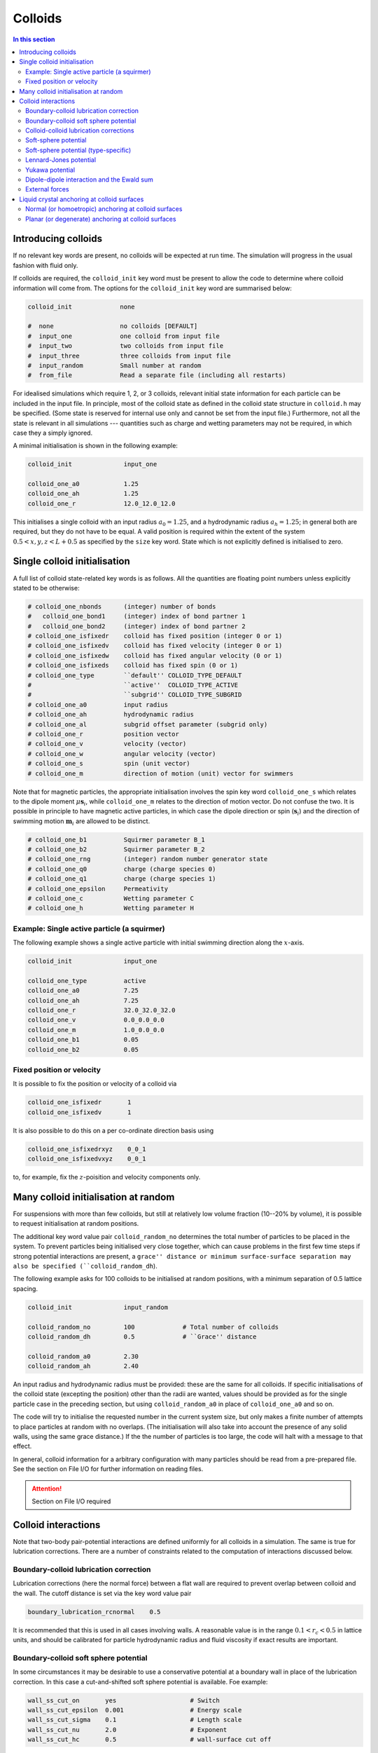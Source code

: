 
Colloids
--------

.. contents:: In this section
   :depth: 2
   :local:
   :backlinks: none

Introducing colloids
^^^^^^^^^^^^^^^^^^^^

If no relevant key words are present, no colloids will be
expected at run time. The simulation will progress in the
usual fashion with fluid only.

If colloids are required, the ``colloid_init``
key word must be present to allow the code to determine where
colloid information will come from. The options for the
``colloid_init`` key word are summarised below:

.. code-block:: none

  colloid_init             none
  
  #  none                  no colloids [DEFAULT]
  #  input_one             one colloid from input file
  #  input_two             two colloids from input file
  #  input_three           three colloids from input file
  #  input_random          Small number at random
  #  from_file             Read a separate file (including all restarts)

For idealised simulations which require 1, 2, or 3 colloids, relevant
initial state information 
for each particle can be included in the input file. In principle, most
of the colloid state as defined in the colloid
state structure in ``colloid.h`` may be specified. (Some state is
reserved for internal use only and cannot be set from the input file.)
Furthermore, not all the state is relevant in all simulations ---
quantities such as charge and wetting parameters may not be required,
in which case they a simply ignored.

A minimal initialisation is shown in the following example:

.. code-block:: none

  colloid_init              input_one
  
  colloid_one_a0            1.25
  colloid_one_ah            1.25
  colloid_one_r             12.0_12.0_12.0

This initialises a single colloid with an input radius :math:`a_0=1.25`,
and a hydrodynamic radius :math:`a_h=1.25`; in general both are required,
but they do not have to be equal.
A valid position is required within the extent of the system
:math:`0.5 < x,y,z < L + 0.5` as specified by the ``size`` key word.
State which is not explicitly defined is initialised to zero.


Single colloid initialisation
^^^^^^^^^^^^^^^^^^^^^^^^^^^^^

A full list of colloid state-related key words is as follows. All
the quantities are floating point numbers unless explicitly stated
to be otherwise:

.. code-block:: none

  # colloid_one_nbonds      (integer) number of bonds
  #   colloid_one_bond1     (integer) index of bond partner 1
  #   colloid_one_bond2     (integer) index of bond partner 2
  # colloid_one_isfixedr    colloid has fixed position (integer 0 or 1)
  # colloid_one_isfixedv    colloid has fixed velocity (integer 0 or 1)
  # colloid_one_isfixedw    colloid has fixed angular velocity (0 or 1)
  # colloid_one_isfixeds    colloid has fixed spin (0 or 1)
  # colloid_one_type        ``default'' COLLOID_TYPE_DEFAULT
  #                         ``active''  COLLOID_TYPE_ACTIVE
  #                         ``subgrid'' COLLOID_TYPE_SUBGRID
  # colloid_one_a0          input radius
  # colloid_one_ah          hydrodynamic radius
  # colloid_one_al          subgrid offset parameter (subgrid only)
  # colloid_one_r           position vector
  # colloid_one_v           velocity (vector)
  # colloid_one_w           angular velocity (vector)
  # colloid_one_s           spin (unit vector)
  # colloid_one_m           direction of motion (unit) vector for swimmers 

Note that for magnetic particles, the appropriate initialisation involves
the spin key word ``colloid_one_s`` which relates to the dipole
moment :math:`\mu \mathbf{s}_i`, while ``colloid_one_m`` relates to the
direction of motion vector. Do not confuse the two.
It is possible in principle to have magnetic active particles,
in which case the dipole direction or spin (:math:`\mathbf{s}_i`) and the
direction of swimming motion :math:`\mathbf{m}_i` are allowed to be distinct. 

.. code-block:: none

  # colloid_one_b1          Squirmer parameter B_1
  # colloid_one_b2          Squirmer parameter B_2
  # colloid_one_rng         (integer) random number generator state
  # colloid_one_q0          charge (charge species 0)
  # colloid_one_q1          charge (charge species 1)
  # colloid_one_epsilon     Permeativity
  # colloid_one_c           Wetting parameter C
  # colloid_one_h           Wetting parameter H


Example: Single active particle (a squirmer)
""""""""""""""""""""""""""""""""""""""""""""

The following example shows a single active particle with initial
swimming direction along the :math:`x`-axis.

.. code-block:: none

  colloid_init              input_one

  colloid_one_type          active
  colloid_one_a0            7.25
  colloid_one_ah            7.25
  colloid_one_r             32.0_32.0_32.0
  colloid_one_v             0.0_0.0_0.0
  colloid_one_m             1.0_0.0_0.0
  colloid_one_b1            0.05
  colloid_one_b2            0.05

Fixed position or velocity
""""""""""""""""""""""""""

It is possible to fix the position or velocity of a colloid via

.. code-block:: none

  colloid_one_isfixedr       1
  colloid_one_isfixedv       1

It is also possible to do this on a per co-ordinate direction basis
using

.. code-block:: none

  colloid_one_isfixedrxyz    0_0_1
  colloid_one_isfixedvxyz    0_0_1

to, for example, fix the :math:`z`-poisition and velocity components only.

Many colloid initialisation at random
^^^^^^^^^^^^^^^^^^^^^^^^^^^^^^^^^^^^^

For suspensions with more than few colloids, but still at
relatively low volume fraction (10--20% by volume), it is
possible to request initialisation at random positions.

The additional key word value pair ``colloid_random_no``
determines the total number of particles to be placed in
the system. To prevent particles being initialised very
close together, which can cause problems in the first few
time steps if strong potential interactions are present,
a ``grace'' distance or minimum surface-surface separation
may also be specified (``colloid_random_dh``).

The following example asks for 100 colloids to be initialised
at random positions, with a minimum separation of 0.5 lattice
spacing.

.. code-block:: none

  colloid_init              input_random

  colloid_random_no         100             # Total number of colloids
  colloid_random_dh         0.5             # ``Grace'' distance

  colloid_random_a0         2.30
  colloid_random_ah         2.40

An input radius and hydrodynamic radius must be provided: these
are the same for all colloids.
If specific initialisations of the colloid state (excepting the
position) other than the radii are wanted, values should be provided
as for the single particle case in the preceding section, but using
``colloid_random_a0`` in place of ``colloid_one_a0`` and so on.

The code will try to initialise the requested number in the current
system size, but only makes a finite number of attempts to place
particles at random with no overlaps. (The initialisation will also
take into account the presence of any solid walls, using the same
grace distance.) If the the number of particles is too large, the
code will halt with a message to that effect.

In general, colloid information for a arbitrary configuration with many
particles should be read from a pre-prepared file. See the section on
File I/O for further information on reading files.

.. attention::

  Section on File I/O required

Colloid interactions
^^^^^^^^^^^^^^^^^^^^

Note that two-body pair-potential interactions are defined uniformly for
all colloids in a simulation. The same is true for lubrication corrections.
There are a number of constraints related to the computation of
interactions discussed below.

Boundary-colloid lubrication correction
"""""""""""""""""""""""""""""""""""""""

Lubrication corrections (here the normal force) between a flat wall
are required to prevent overlap between colloid  and the wall.
The cutoff distance is set via the key word value pair

.. code-block:: none

  boundary_lubrication_rcnormal    0.5

It is recommended that this is used in all cases involving walls.
A reasonable value is in the range :math:`0.1 < r_c < 0.5` in lattice
units, and should be calibrated for particle hydrodynamic radius
and fluid viscosity if exact results are important.

Boundary-colloid soft sphere potential
""""""""""""""""""""""""""""""""""""""

In some circumstances it may be desirable to use a conservative potential
at a boundary wall in place of the lubrication correction. In this case a
cut-and-shifted soft sphere potential is available. Foe example:

.. code-block:: none

  wall_ss_cut_on       yes                    # Switch
  wall_ss_cut_epsilon  0.001                  # Energy scale
  wall_ss_cut_sigma    0.1                    # Length scale
  wall_ss_cut_nu       2.0                    # Exponent
  wall_ss_cut_hc       0.5                    # wall-surface cut off

Both the exponent and the wall-surface cut off should be positive. The
potential will take effect at boundary walls in all directions.


Colloid-colloid lubrication corrections
"""""""""""""""""""""""""""""""""""""""

The key words to activate the calculation of lubrication corrections
are:

.. code-block:: none

  lubrication_on                   1
  lubrication_normal_cutoff        0.5
  lubrication_tangential_cutoff    0.05

Soft-sphere potential
"""""""""""""""""""""

A cut-and-shifted soft-sphere potential of the form
:math:`v \sim \epsilon (\sigma/r)^\nu` is
available. Some trial-and-error with the parameters may be required in
any given situation to ensure simulation stability in the long run. The
following gives an example of the relevant input key words:

.. code-block:: none

  soft_sphere_on            1                 # integer 0/1 for off/on 
  soft_sphere_epsilon       0.0004            # energy units
  soft_sphere_sigma         1.0               # a length
  soft_sphere_nu            1.0               # exponent is positive
  soft_sphere_cutoff        2.25              # a surface-surface separation

Soft-sphere potential (type-specific)
"""""""""""""""""""""""""""""""""""""

This potential is of the same form as the basic cut-and-shifted
soft-sphere potential
described above, but allows different parameters to be specified for
colloids with different *interaction type*. The interaction type is
an integer specifed by the appropriate element of the colloid
structure, e.g., via input

.. code-block:: none

  colloid_one_interact_type   0
  ...
  colloid_two_interact_type   1


specifying two different types (0 and 1). The first type must have
index 0. Interactions between different pairs then all have the form
:math:`v_{ij} \sim \epsilon_{ij} (\sigma_{ij}/r)^{\nu_{ij}}`.

The type specific pair interaction is then introduced via

.. code-block:: none

  pair_ss_cut_ij          yes
  pair_ss_cut_ij_ntypes   2

the second key value pair giving the number of types expected. The parameters
then form a symmetric matrix, for which we specific the upper triangle as
a flattened vector. In the case of two types, there are three independent
parameters, e.g.,

.. code-block:: none

  pair_ss_cut_ij_epsilon  0.2_0.1_0.05  # epsilon_00, _01, _11 in order

where we specify :math:`\epsilon_{00}, \epsilon_{01}` and
:math:`\epsilon_{11}`,
being the interaction energies for interactions bewtween pairs of type
(0,0), (0,1), and (1,1) respectively. The value :math:`\epsilon_{10}` is
set to be the same as :math:`\epsilon_{01}` internally.
A full set of key value pairs might be

.. code-block:: none

  pair_ss_cut_ij          yes           # Switch on
  pair_ss_cut_ij_ntypes   2             # Number of types n
  pair_ss_cut_ij_epsilon  0.0_0.1_0.0   # n(n+1)/2 epsilon parameters
  pair_ss_cut_ij_sigma    0.0_2.0_0.0   # n(n+1)/2 sigma parameters
  pair_ss_cut_ij_nu       1.0_1.0_3.0   # n(n+1)/2 nu exponents
  pair_ss_cut_ij_hc       0.1_0.4_0.1   # n(n+1)/2 surface-surface cut offs

The user must ensure all colloids have appropriate interaction types, i.e.,
the interaction type does not exceed 1 in theis case.


Lennard-Jones potential
"""""""""""""""""""""""

The Lennard-Jones potential is controlled by the following key words:

.. code-block:: none

  lennard_jones_on          1                 # integer 0/1 off/on
  lj_epsilon                0.1               # energy units
  lj_sigma                  2.6               # potential length scale
  lj_cutoff                 8.0               # a centre-centre separation

Yukawa potential
""""""""""""""""

A cut-and-shifted Yukawa potential of the form
:math:`v \sim \epsilon \exp(-\kappa r)/r` is
available using the following key word value pairs:

.. code-block:: none

  yukawa_on                 1                 # integer 0/1 off/on
  yukawa_epsilon            1.330             # energy units
  yukawa_kappa              0.725             # an inverse length
  yukawa_cutoff             16.0              # a centre-centre cutoff

Dipole-dipole interaction and the Ewald sum
"""""""""""""""""""""""""""""""""""""""""""

The Ewald sum is completely specified in the input file
by the uniform dipole strength $\mu$ and the real-space cut off :math:`r_c`.  

.. code-block:: none

  ewald_sum                 1                 # integer 0/1 off/on
  ewald_mu                  0.285             # dipole strength mu
  ewald_rc                  16.0              # real space cut off

If short range interactions are required, particle information is stored
in a cell list, which allows efficient computation of the potentially
:math:`N^2` interactions present. This gives rise to a constraint that the
width of the cells must be large enough that all relevant interactions
are included. This generally means that the cells must be at least
:math:`2a_h + h_c` where :math:`h_c` is the largest relevant cut off
distance.

The requirement for at least two cells per local domain in parallel
means that there is a associated minimum local domain size. This is
computed at run time on the basis of the input. If the local domain
is too small, the code will terminate with an error message. The
local domain size should be increased.

External forces
"""""""""""""""

The following example requests a uniform body force in the negative
:math:`z`-direction on all particles.

.. code-block:: none

  colloid_gravity           0.0_0.0_-0.001    # vector

The counterbalancing body force on the fluid which enforces the
constraint of momentum conservation for the system as a whole is
computed automatically by the code at each time step.

Note: in a real system, a gravitation force on a colloid is
related to buoyancy :math:`F \propto \Delta\rho g`, where the density
difference is that between the colloid and the surrounding fluid,
and :math:`g` is an acceleration.
In a system where there is no density contrast, as we have here
(typically), the "gravity" is the product :math:`\Delta\rho g`. Formally,
this may be viewed as the limit that :math:`\Delta\rho \rightarrow 0`,
combined with the limit :math:`g \rightarrow \infty`, but the limit of
the product is finite.


Liquid crystal anchoring at colloid surfaces
^^^^^^^^^^^^^^^^^^^^^^^^^^^^^^^^^^^^^^^^^^^^

The preferred orientation of the liquid crystal director at the surface
of a colloid can be of one of two different types:

.. code-block:: none

   lc_anchoring_coll        normal
   lc_anchoring_coll        planar

For both cases, the chosen condition appliess to all colloids in the
system in the same way.

The liquid crystal anchoring boundary condition is implemented via the
calculation of the tensor order parameter gradients at the surface of
the colloid. We assume there is a surface free energy density (per unit
area)

.. math::

   f_s = f_s(Q_{\alpha\beta}, Q^0_{\alpha\beta})

where :math:`Q_{\alpha\beta}` us the adjacent fluid order parameter, and
:math:`Q^0_{\alpha\beta}` is some preferred otder parameter determined
by the type of anchoring.

The boundary condition is derived from the Euler-Lagrange equation, and
contains gradient terms in the bulk free energy density and the surface
free energy density :math:`f` and :math:`f_s`, along with the outward
unit normal at the surface :math:`\hat{n}_\gamma`:

.. math:

   \hat{n}_\gamma \frac{\partial f}{\partial Q_{\alpha\beta,\gamma}}
   + \frac{\partial f_s}{\partial Q_{\alpha\beta}} = 0

A suitable gradient computation must be selected (see below).

Normal (or homoetropic) anchoring at colloid surfaces
"""""""""""""""""""""""""""""""""""""""""""""""""""""

If the preferred orientation of order at the colloid surface is normal
to the surface (also referred to as homoetropic anchoring), the surface
free energy density per unit area may be written

.. math::

   f_s = {\textstyle\frac{1}{2}} w_1 (Q_{\alpha\beta} - Q^0_{\alpha\beta})^2.

Here, :math:`w_1` is a parameter, and :math:`Q_{\alpha\beta}` is the
local fluid order parameter. The preferred orientation is based on
the outward normal :math:`\hat{n}_\gamma` at the surface
(in the direction from the centre of the colloid to the relevant fluid
site at the surface). The order parameter tensor

.. math::

   Q^0_{\alpha\beta} = {\textstyle\frac{1}{2}}
   A (3\hat{n}_\alpha \hat{n}_\beta - \delta_{\alpha\beta})

The value of :math:`A` corresponds to that which minimises the bulk
free energy (depending on the temperature :math:`\gamma`). The full
boundary condition for the order parameter gradient at the colloid
surface then contains the term

.. math::

   \frac{\partial f_s}{\partial Q_{\alpha\beta}} =
   -w_1 (Q_{\alpha\beta} - Q^0_{\alpha\beta}).

The relevant input key/value pairs for normal colloid anchoring are:

.. code-block:: none

   lc_coll_anchoring      normal     # anchoring type
   lc_coll_anchoring_w1   0.002      # free energy parameter w_1

It is often appropriate to set the value of the surface free energy
parameter in the context of the bulk elastic constant, e.g., by
considering the dimensionless group :math:`w_1/\kappa a`, where
:math:`a` is the radius of the colloid.

As an example, an ordinary nematic is initialised with the
director along the :math:`x`-direction, and a single stationary
sphereical colloid with normal anchoring introduced to the system. The nematic
is allowed to relax with no hydrodynamics. A section of the resulting
director field is shown for a "weak" anchoring case (left), and a
"strong" anchoring case (right). The :math:`x`-direction is in the
horizontal. In the strong anchoring case, it can
be seen that a defect in the orientational order has appeared above
and below the surface of the colloid. In three dimensions, this defect
is present all around the circumference of the colloid and forms a
"Saturn ring".
      
.. figure:: colloid-anchoring-normal.svg
   :alt: Example of normal anchoring at colloid surface (weak and strong)
   :figwidth: 95%
   :align: center


While the nominal radius of the colloid is indicated by the circle, it
should be remembered that the discrete shape is block-like, as indicated
by the presence of director in individual grid cells.


Planar (or degenerate) anchoring at colloid surfaces
""""""""""""""""""""""""""""""""""""""""""""""""""""
For planar anchoring, the preferred orientation is in the local tangent
plane at the surface: this is a degenerate case as any orientation in
the plane is energetically equivalent. An appropriate boundary
condition is described by Fournier and Galatola [FournierGalatola2005]_,
which we write as

.. math::

   f_s = \textstyle{\frac{1}{2}}
         w_1 (\tilde{Q}_{\alpha\beta} - \tilde{Q}^\perp_{\alpha\beta})^2
       + \textstyle{\frac{1}{2}}
	 w_2 (\tilde{Q}^2 - S_0^2)^2.

To compute this term we take the local fluid order parameter
:math:`Q_{\alpha\beta}`, form the quantity

.. math::

   \tilde{Q} = Q_{\alpha\beta} + \textstyle{\frac{1}{2}} A \delta_{\alpha\beta}

which is then projected onto the tangent plane via
:math:`\tilde{Q}^\perp_{\alpha\beta} = P_{\alpha\gamma} \tilde{Q}_{\gamma\sigma} P_{\sigma\beta}`
with the local surface normal entering through
:math:`P_{\alpha\beta} = \delta_{\alpha\beta} - \hat{n}_\alpha \hat{n}_\beta`.
(Again, the normal at the colloid surface is based on the displacement from
the colloid centre.)
The full boundary condition arising from the surface free energy contains
the terms

.. math::

   \frac{\partial f_s}{\partial Q_{\alpha\beta}} =
   - w_1(\tilde{Q}_{\alpha\beta} - \tilde{Q}^\perp_{\alpha\beta})
   - 2w_2(\tilde{Q}^2_{\alpha\beta} - S_0^2) \tilde{Q}_{\alpha\beta}.

The term :math:`S_0 = 3A/2`, with amplitude :math:`A` as described
above for normal anchoring.

Relevant input parameters are:

.. code-block:: none

  lc_coll_anchoring      planar
  lc_coll_anchoring_w1   0.01        # both w1 and w2 must be present
  lc_coll_anchoring_w2   0.005


Following the example for normal anchoring, the illustration below shows
the result for planar anchoring with :math:`w_1 = w_2` (weak and strong
cases are left and right, respectively). In the strong case one can
identify a pair of point defects at either side of the colloid, usually
referred to as "boojums". Note that the director has actually rotated
into the thrid dimension at these points and so appears forshortened.
        
.. figure:: colloid-anchoring-planar.svg
   :alt: Example of planar anchoring at colloid surface (weak and strong)
   :figwidth: 95%
   :align: center



